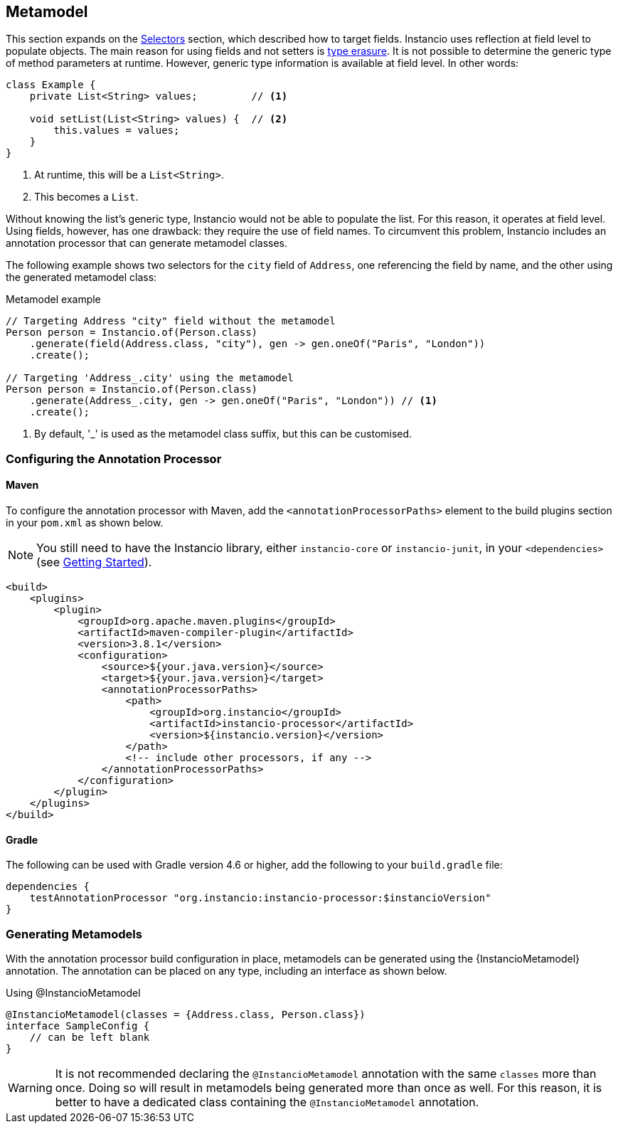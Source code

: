 [[metamodel]]
== Metamodel

This section expands on the <<selectors, Selectors>> section, which described how to target fields.
Instancio uses reflection at field level to populate objects.
The main reason for using fields and not setters is https://docs.oracle.com/javase/tutorial/java/generics/erasure.html[type erasure,window=_blank].
It is not possible to determine the generic type of method parameters at runtime.
However, generic type information is available at field level.
In other words:

====
[source%nowrap,java]
----
class Example {
    private List<String> values;         // <1>

    void setList(List<String> values) {  // <2>
        this.values = values;
    }
}
----
====

<1> At runtime, this will be a `List<String>`.
<2> This becomes a `List`.

Without knowing the list's generic type, Instancio would not be able to populate the list.
For this reason, it operates at field level.
Using fields, however, has one drawback: they require the use of field names.
To circumvent this problem, Instancio includes an annotation processor that can generate metamodel classes.

The following example shows two selectors for the `city` field of `Address`, one referencing the field by name, and the other using the generated metamodel class:

====
.Metamodel example
[source%nowrap,java]
----
// Targeting Address "city" field without the metamodel
Person person = Instancio.of(Person.class)
    .generate(field(Address.class, "city"), gen -> gen.oneOf("Paris", "London"))
    .create();

// Targeting 'Address_.city' using the metamodel
Person person = Instancio.of(Person.class)
    .generate(Address_.city, gen -> gen.oneOf("Paris", "London")) // <1>
    .create();
----
====

<1> By default, '_' is used as the metamodel class suffix, but this can be customised.

[[processor-build-config]]
=== Configuring the Annotation Processor

==== Maven

To configure the annotation processor with Maven, add the `<annotationProcessorPaths>` element to the build plugins section in your `pom.xml` as shown below.

[NOTE]
You still need to have the Instancio library, either `instancio-core` or `instancio-junit`, in your `<dependencies>` (see <<getting-started, Getting Started>>).

====
[source%nowrap,xml]
----
<build>
    <plugins>
        <plugin>
            <groupId>org.apache.maven.plugins</groupId>
            <artifactId>maven-compiler-plugin</artifactId>
            <version>3.8.1</version>
            <configuration>
                <source>${your.java.version}</source>
                <target>${your.java.version}</target>
                <annotationProcessorPaths>
                    <path>
                        <groupId>org.instancio</groupId>
                        <artifactId>instancio-processor</artifactId>
                        <version>${instancio.version}</version>
                    </path>
                    <!-- include other processors, if any -->
                </annotationProcessorPaths>
            </configuration>
        </plugin>
    </plugins>
</build>
----
====

==== Gradle

The following can be used with Gradle version 4.6 or higher, add the following to your `build.gradle` file:

====
[source%nowrap,groovy]
----
dependencies {
    testAnnotationProcessor "org.instancio:instancio-processor:$instancioVersion"
}
----
====

=== Generating Metamodels

With the annotation processor build configuration in place, metamodels can be generated using the {InstancioMetamodel} annotation.
The annotation can be placed on any type, including an interface as shown below.

====
.Using @InstancioMetamodel
[source%nowrap,java]
----
@InstancioMetamodel(classes = {Address.class, Person.class})
interface SampleConfig {
    // can be left blank
}
----
====

[WARNING]
It is not recommended declaring the `@InstancioMetamodel` annotation with the same `classes` more than once.
Doing so will result in metamodels being generated more than once as well.
For this reason, it is better to have a dedicated class containing the `@InstancioMetamodel` annotation.

